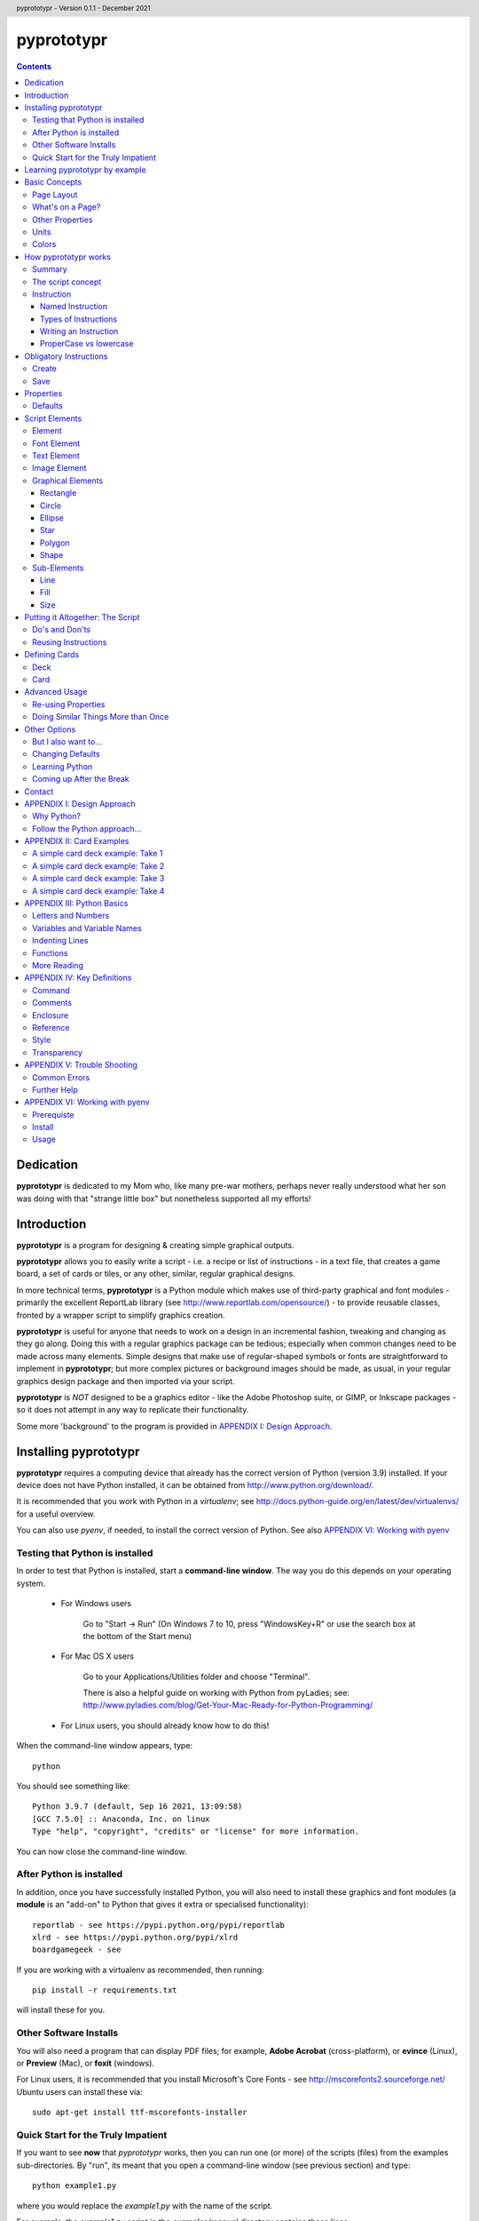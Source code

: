 .. TO-DO !
.. Shading in colors (start-end)

.. header::
    pyprototypr - Version 0.1.1 - December 2021

.. footer::

    -###Page###-

***********
pyprototypr
***********

.. contents::

.. raw:: pdf

    PageBreak

Dedication
==========

**pyprototypr** is dedicated to my Mom who, like many pre-war mothers, perhaps
never really understood what her son was doing with that "strange little box"
but nonetheless supported all my efforts!


Introduction
============

**pyprototypr** is a program for designing & creating simple graphical outputs.

**pyprototypr** allows you to easily write a script - i.e. a recipe or list of
instructions - in a text file, that creates a game board, a set of cards or tiles,
or any other, similar, regular graphical designs.

In more technical terms, **pyprototypr** is a Python module which makes use
of third-party graphical and font modules - primarily the excellent ReportLab
library (see http://www.reportlab.com/opensource/) - to provide reusable
classes, fronted by a wrapper script to simplify graphics creation.

**pyprototypr** is useful for anyone that needs to work on a design in an
incremental fashion, tweaking and changing as they go along. Doing this with
a regular graphics package can be tedious; especially when common changes need to
be made across many elements.  Simple designs that make use of regular-shaped
symbols or fonts are straightforward to implement in **pyprototypr**; but
more complex pictures or background images should be made, as usual, in
your regular graphics design package and then imported via your script.

**pyprototypr** is *NOT* designed to be a graphics editor - like the Adobe
Photoshop suite, or GIMP, or Inkscape packages - so it does not attempt in any
way to replicate their functionality.

Some more 'background' to the program is provided in
`APPENDIX I: Design Approach`_.


.. raw:: pdf

    PageBreak


Installing pyprototypr
======================

**pyprototypr** requires a computing device that already has the correct version
of Python (version 3.9) installed.  If your device does not have Python
installed, it can be obtained from http://www.python.org/download/.

It is recommended that you work with Python in a *virtualenv*; see
http://docs.python-guide.org/en/latest/dev/virtualenvs/ for a useful overview.

You can also use *pyenv*, if needed, to install the correct version of Python.
See also `APPENDIX VI: Working with pyenv`_

Testing that Python is installed
--------------------------------

In order to test that Python is installed, start a **command-line window**.
The way you do this depends on your operating system.

 * For Windows users

    Go to "Start -> Run" (On Windows 7 to 10, press "WindowsKey+R" or use
    the search box at the bottom of the Start menu)

 * For Mac OS X users

    Go to your Applications/Utilities folder and choose "Terminal".

    There is also a helpful guide on working with Python from pyLadies; see:
    http://www.pyladies.com/blog/Get-Your-Mac-Ready-for-Python-Programming/

 * For Linux users, you should already know how to do this!

When the command-line window appears, type::

    python

You should see something like::

    Python 3.9.7 (default, Sep 16 2021, 13:09:58)
    [GCC 7.5.0] :: Anaconda, Inc. on linux
    Type "help", "copyright", "credits" or "license" for more information.

You can now close the command-line window.

After Python is installed
-------------------------

In addition, once you have successfully installed Python, you will also need
to install these graphics and font modules (a **module** is an "add-on" to
Python that gives it extra or specialised functionality)::

    reportlab - see https://pypi.python.org/pypi/reportlab
    xlrd - see https://pypi.python.org/pypi/xlrd
    boardgamegeek - see

If you are working with a virtualenv as recommended, then running::

    pip install -r requirements.txt

will install these for you.

Other Software Installs
-----------------------

You will also need a program that can display PDF files; for example, **Adobe
Acrobat** (cross-platform), or **evince** (Linux), or **Preview** (Mac), or
**foxit** (windows).

For Linux users, it is recommended that you install Microsoft's Core Fonts -
see http://mscorefonts2.sourceforge.net/ Ubuntu users can install these via::

    sudo apt-get install ttf-mscorefonts-installer


Quick Start for the Truly Impatient
-----------------------------------

If you want to see **now** that `pyprototypr` works, then you can run one (or
more) of the scripts (files) from the examples sub-directories.  By "run", its
meant that you open a command-line window (see previous section) and type::

    python example1.py

where you would replace the `example1.py` with the name of the script.

For example, the `example1.py` script in the `examples/manual` directory
contains these lines::

    # `example1` script for pyprototypr
    # Written by: Derek Hohls
    # Created on: 29 February 2016
    from pyprototypr.draw import *
    Create()
    PageBreak()
    Save()

and is designed to produce a single blank A4-sized page! If you run this script,
it will create an output file called `test.pdf`, which will appear in the same
directory as the script. You should be able to open and view this PDF file via
a PDF viewer (see `Other Software Installs`_).

Learning pyprototypr by example
===============================

Assuming you have all the software installed and ready to use (see `Installing
pyprototypr`_), you're now ready to start using it!

This manual includes a set of simple examples, for creating card designs, that
you can work through (see `APPENDIX II: Card Examples`_). These examples start
off very simply and each new one adds new options. Its therefore best to try
and work through these in order; and check that **pyprototypr** produces the
expected results as you follow along.

In general, what you are doing is typing a set of instructions into a text file
(a script), saving that file, and then using Python to process the file to
create your output (a PDF file) containing the results of those instructions.

If the examples don't make sense, or if you are ready to learn the ins-and-outs
of `pyprototypr` to tackle your own projects, please keep reading ...


.. raw:: pdf

    PageBreak


Basic Concepts
==============

Page Layout
-----------

When using **pyprototypr** what you are doing is defining where and how various
things appear on a page.  Each page has an imaginary x-y (Cartesian) grid whose
"zero" points for the axes appear on the lower-left of the page.

So, if you take an A4 page of about 21cm wide and 30cm tall; then a point in the
middle of the page would have an **x-position** of 10.5cm - the distance from
the left edge of the page; and a **y-position** of 15cm - the distance from the
bottom edge of the page.  Similarly, for a letter-sized page of 8.5" by 11", a
point in the middle of the page would have an **x-position** of 4.25" and a
**y-position** of 5.5".

What's on a Page?
-----------------

Almost everything in **pyprototypr** that appears in the output is an `element`_
of some sort.  Elements are often geometrical **shapes**, such lines, circles
or rectangles, but can also be text or images.

Other Properties
----------------

Elements have other properties apart from their position.

For example, the rectangle which represents the outline of a card has a *size*.
The rectangle size is measured in terms of its *height* and *width*.  The line
used to draw the rectangle also has a *thickness* and a *color*.  A circle will
have a *radius* property, and so on.  The `script elements`_ section describes
these in more detail.

Units
-----

All positions, distances, line thicknesses and sizes need to be measured
in a particular set of **units**.

In the USA, people tend to use the so-called Imperial System. In
**pyprototypr** this means that distances could be measured in units of inches
(abbreviated as *in*). In the rest of the world, everyone uses the Metric System.
In **pyprototypr** this means that distances could be measured in units of
centimetres (abbreviated as *cm*). For conversion purposes, 1 inch equals
25.4 centimetres.

**pyprototypr** also allows units of *points*, which are measurement units
traditionally used in the printing industry.  There are 72 points in 1 inch.

Colors
------

Everything we see has color. Color, for the purposes of **pyprototypr**, is
defined the same way as it is in pages appearing on the World Wide Web i.e.
in RGB (red-green-blue) hexadecimal format - for example, *#A0522D* represents
a shade of the color we would call "brown".  For more details on this format,
please refer to http://www.w3.org/TR/css3-color.

Colors in **pyprototypr** can also make use of names from a pre-defined list
of colors - for example *#A0522D* is defined as the color *sienna*. A PDF
called `colorset.pdf`, which shows all the named colors available, can be
found in the `examples` directory.


.. raw:: pdf

    PageBreak


How pyprototypr works
======================

Summary
-------

To work with **pyprototypr**, you first create a text file containing a number of
lines, each with an `instruction`_, which, when taken together, will create your
design "prototype".  Such a file is referred to in this manual as a *script*.

You then use Python to *"run"* (process) that script, or file, to create an
output file (in PDF format) with your resulting design.  If you want to
make changes to the design, then you add to, delete or change the instructions
in your script and then use Python to re-process it.

The script concept
------------------

The script is similar to the process of building a house; in the sense that the
instructions which come first create layers that are "deeper down", in the same
way that a foundation is below a floor, which is below a ceiling, which is below
a roof. The lower layers are often not visible, even if they are there.

So, for example, a page may contain rectangles representing cards.  Each card may
then have additional rectangles placed on it, representing some aspect that is
part of your card design.  Those rectangles, in turn, could have images or icons
placed on them. So, each item "obscures" part or all of the item it is placed on.

In summary - the *order* of instructions in a script is important!

Instruction
-----------

In general, one line in the script will contain one instruction.

The first line of every script **must** contain the phrase::

    from pyprototypr.draw import *

which is a special instruction, telling Python that it needs to use ("import")
the functions available in the **pyprototypr** `draw` module when processing
your instructions.

Each instruction will look something like this::

    SomeInstruction()

or this::

    SomeName(value)

or this::

    SomeNames(value1, value2)

or this::

    AnotherName(item = value)

or this::

    YetAnotherName(item1 = something(valueA, valueB, valueC))

or this::

    SomeOtherName(item1 = value1, item2 = value2)

or this::

    OneMoreName(item1 = value1, item2 = something(valueA, valueB))

or this::

    OneMoreName(item1 = value1, item2 = [valueA, valueB, valueC])

To break this down in more detail; each instruction consists of:

 *  an **InstructionName** - which defines the type of instruction; and possibly
 *  zero, one or more `properties`_ that can be chosen for that instruction;
    all of these need to enclosed in a pair of curved brackets - *()*
 *  each property in turn can be given a value, or values, via the **=** sign.

This will probably be clearer if you look at the examples!

Named Instruction
~~~~~~~~~~~~~~~~~

Some instructions can also be assigned to a **name** (a word that you make up),
by using the equal (=) sign. This creates a "shortcut" to that instruction for
use elsewhere in the script.

For example::

    myname = NewName(value1, item1 = value2)


Types of Instructions
~~~~~~~~~~~~~~~~~~~~~

There are three main types of instructions:

 1. The most common instruction is that used to create page elements:
    text; shapes or images - see `Script Elements`_
 2. The other type is used for specifying the overall card and deck designs,
    and directing how and where the output should appear - see `Defining Cards`_
 3. The third type are `obligatory instructions`_; *Create* and *Save* **must**
    appear at the start and end of every script respectively (see below).


Writing an Instruction
~~~~~~~~~~~~~~~~~~~~~~

**NOTE:** If an instruction is split over multiple lines, make sure that the
split happens directly after a comma, not in the middle of a word. For example::

    myname = NewName(value1,
                     item1 = value2)

and **NOT**

    myname = NewName(value1, ite
                     m1 = value2)


ProperCase vs lowercase
~~~~~~~~~~~~~~~~~~~~~~~

**pyprototypr**, like Python, is case-sensitive (unlike some computer languages
or file names used in Windows). So::

    Create()

is **NOT** the same as::

    create()

If a script does not seem to work, the first thing to check is your case.


.. raw:: pdf

    PageBreak


Obligatory Instructions
=======================

Create
------

The *Create* instruction is the first instruction that **must** appear in your
script file, if you want the output to be created.

The *Create* instruction defines the characteristics or properties of the physical
page on which the design will be created, as well the details of the output file.

In **pyprototypr** it is defined by the instruction::

    Create(filename = *filename*, pagesize = *pagesize*, margin = *margin*,
           landscape = True|False, fonts= * fonts*
           color = *color*, units = *units*)

where:

 *  *fonts* - for example, [('Steelfish', 'steelfis.ttf')]
 *  *filename* - an optional value for the name of the output file to be
    created (defaults to *output.pdf*); this name must be wrapped in a pair of "
 *  *pagesize* - an optional value for the size of paper; this can be, for
    example, one of the A- or B- series used in the Metric system, as well as
    the Letter or Legal sizes used in the United States.  The value is **NOT**
    wrapped in a pair of "". The default page size is *A4*.
 *  *margin* -  an optional enclosure of (`top`, `left`, `bottom`, `right`),
    representing the measurements for the margin between the page edge and the
    cards. Usually only the `top`, `left` are specified, and **pyprototypr**
    will maximise the space on the remainder of the page.
 *  *landscape* - this is optional; it can either be set to True or False
    (Note there are **NO** parentheses around the words True or False).  If True
    then the page is rotated (i.e. the normal height/width are swopped around).
 *  *color* - is the color of the page (defaults to white - **#FFFFFF**)
 *  *units* - an optional value for `units` for all measurements on the page;
    if omitted; the `defaults`_ will be used


Save
----

The Save instruction is the last instruction that **must** appear in your
script file, if you want the PDF file to be generated. It appears just as::

    Save()


.. raw:: pdf

    PageBreak


Properties
==========

Instruction properties are used to refine various aspects of an `instruction`_.
They can be:

 *  a single value; which might be a number (e.g. *15*) or some text
    (e.g. *"Hello World"*). *NOTE*: text is always enclosed in parentheses i.e.
    **" "**
 *  a simple property: i.e. a **name**, followed by an **=** and then a value
 *  a complex property: i.e. a name, followed by an **=** and then a series
    of values inside a pair of curved brackets - **()**; called an `enclosure`_
    (or, in Python terminology, a **tuple**)
 *  a series of properties (simple or complex), each one separated by a comma

This might sound more complex than it actually is; so looking at the various
instructions (for example, see `Graphical Elements`_) and their options will
probably make more sense.  Again, the `APPENDIX II: Card Examples`_ will also
help you to understand how the instructions and their properties work.

Defaults
--------

In order to avoid you having to specify many "obvious" things, **pyprototypr**
uses a set of default values for common properties.  These are as follows:

 *  The default units are **cm**
 *  The default values for most length or position measurements is **1** (which
    corresponds to 1cm if you are using the default units)
 *  The default card size is 8.8 high and 6.3 wide which, assuming units of cm,
    corresponds to a standard Poker card size.
 *  All line thicknesses default to **0.1** (which corresponds to 1mm if you
    are using the default units)
 *  All line colors default to *black* (**#000000** in hexadecimal format)
 *  All fill colors default to *white* (**#FFFFFF** in hexadecimal format)
 *  The default angle of rotation is zero (0) degrees


.. raw:: pdf

    PageBreak


Script Elements
===============

Element
-------

An element is the basic "thing" that you use in **pyprototypr**. You will
use it to create your design, but **pyprototypr** does not require that all
(or any) of the available elements are actually used for any given design.

There are simple `properties`_ that are common to most elements, including:

 *  **size** - an optional enclosure of (`y`, `x`, `height`, `width`)
 *  **stroke** - an optional enclosure of (`color`, `thickness`, `style`)
 *  **fill** - an optional enclosure of (`color`, `transparency`, `style`)
 *  **rotate** - the number of degrees to rotate the shape
    (in a clockwise direction)
 *  **units** - an optional value for `units` for lines and measurements;
    if omitted; the `defaults`_ will be used

Font Element
------------

A font refers to the way text appears when it is printed or viewed.

In **pyprototypr** it is defined by the instruction::

    Font(name, size, color)

where:

 *  **name** - is the name of the font
 *  **size** - is the size, in points, of that font (defaults to 12)
 *  **color** - is the color of the font (defaults to black - **#000000**)


Text Element
------------

Text is a set of characters, or symbols, that are used to convey information.

In **pyprototypr** it is defined by the instruction::

    text(text="text", font=*Font*)

where:

 *  **"text"** - is a set of characters that are wrapped between two parentheses
 *  **Font** - is an optional Font instruction (see `Font Element`_)


Image Element
-------------

An image is a picture, made of up of pixels, and stored in "png" or "jpeg"
format in a file.

In **pyprototypr** it is defined by the instruction::

    Text("filename", size = *size*,)

where:

 *  **"filename"** - is the name of the file where the image is stored; the
    name must be wrapped between two parentheses. If the file is not in the
    directory as the script, provide the full path.  An image can also be one
    that is stored on the web; provide the full URL for such an  image.
 *  **size** - an optional enclosure of (`y`, `x`, `height`, `width`, `units`)


Graphical Elements
------------------

**pyprototypr** allows you to create many different kinds of graphics:
rectangles, circles, ellipses, stars, polygons and general shapes.  Each one is
constructed in similar ways, but obviously each may also have additional
properties that peculiar to it.

Rectangle
~~~~~~~~~

A rectangle is defined by the `instruction`_::

    rectangle(size = *size*, line = *line*, fill = *fill*, rounded = *rounding*,
              rotate = *angle*, units = *units*, rounded = True|False,
              pattern = *pattern*)

where:

 *  **rounded** - this is optional; it can either be set to True or False (no
    "" around the word).  If True, then rounded corners will be created on each
    rectangle, proportional to its size.
 *  **rounding** - this is optional; it is a number representing the radius of the
    rounding curve for rounded corners that will be created on each rectangle
 *  **pattern** - the name of a file; e.g. http://elemisfreebies.com/11/07/20-abstract-patterns/
    has various `.png` formatted images designed to create a seamless, repeating
    pattern.

Circle
~~~~~~

A circle is defined by the `instruction`_::

    circle(size = *size*, line = *line*, fill = *fill*, radius = *radius* ,
           units = *units*)

For a circle, the centre is given by the *y* and *x* values in the **size**.

For a circle, the *width* value (in the *size* enclosure) will be ignored i.e.
for a circle the *width* and the *height* are the same - corresponding to the
circle's diameter - and if both are given, only the *width* is used.  A circle
does not, of course, have a *rotation*.

Ellipse
~~~~~~~

An ellipse is defined by the `instruction`_::

    ellipse(size = *size*, line = *line*, fill = *fill*,
            rotate = *angle*, units = *units*, spec = *spec*)

Star
~~~~

A star is defined by the `instruction`_::

    star(size = *size*, line = *line*, fill = *fill*,
         rotate = *angle*, units = *units*, spec = *spec*)

The optional **spec** is defined as an `enclosure`_ of
(`tips`, `angle`, `raster`), where:

 *  **tips** - the number of points of the star (defaults to 5)
 *  **angle** - the interior angle of each vertex of the star (in degrees)

Polygon
~~~~~~~

A regular polygon is defined by the `instruction`_::

    polygon(size = *size*, line = *line*, fill = *fill*,
            rotate = *angle*, units = *units*, sides = *sides*)

The optional **sides** is the number of sides of the polygon (defaults to 3).
If the **sides** is not provided, the default polygon will be an equilateral
triangle.

If the polygon shows with the point to the top of the card, then it can be
rotated, using the **rotate**, so that the flat side is parallel to the top.
The angle of rotation can be calculated by: 360° divided by (sides x 2).
For example, an octagon will need to be rotated by an angle of 22.5°.

Shape
~~~~~

An irregular shape is defined by the `instruction`_::

    shape("shape", line = *line*, fill = *fill*,
          rotate = *angle*, units = *units*, points = *points*)

The required **points** is defined as an enclosure of **(x, y)** point enclosures,
each point enclosure separated by commas.  There must be a minimum of three
such points in order to construct a shape; this would appear as a triangle.
(As an aside, if all the points are in straight line, then the shape will
**appear** to be a regular line.)


Sub-Elements
-------------

There are some other elements that are not displayed directly in the output;
they usually  appear as "sub-elements" in many other
elements, and it is useful to see how they are defined, as this will
make it easier to create such elements and understand references to them.

NOTE: This section assumes you have already read and understood the
`Basic Concepts`_.

Line
~~~~

A line is defined with three `properties`_: `color`, `width` and `style`.

Fill
~~~~

The `fill` is the nature of the area inside of a boundary of a shape
(e.g the inner part of a circle).

A fill is defined with three `properties`_: `color`, `transparency` and `style`

Size
~~~~

The `size` for a card element is defined as a combination of its **position**
(*y* and *x*  values) and **extent** (*height* and *width*).


Putting it Altogether: The Script
=================================

Do's and Don'ts
---------------

The order of instructions in the script is important.  If you want to use a
`reference`_, then that must have been defined on a line prior to the instruction
that uses it.

Also, no line may have any blank spaces at the start, unless its a continuation
of an `instruction`_, in which there **must** be one or more spaces at the
start.

Don't give your script a filename like:

 * pyprototypr.py
 * reportlab.py
 * draw.py
 * shapes.py


Reusing Instructions
--------------------

It can be very useful to reuse instructions - see `Re-using Properties`_.


.. raw:: pdf

    PageBreak


Defining Cards
==============

Deck
----

The Deck design is the key underlying pattern that determines the basic context
for your set of cards.  All cards will share this same design, and then
individual cards (or ranges of cards) can be customized further using the
`Card`_ instruction (see below).

A deck design is defined by the `instruction`_::

    Deck(cards = *count*, height = *height*, width = *width*, units = *units*,
         line = *stroke*, fill = *fill*, grid_markers = True|False)

where:

 *  **count** - an integer value for the total number of cards to be created
 *  **height** - an optional number for `height`; if omitted; the `defaults`_
    will be used
 *  **width** -an optional number for `width`; if omitted; the `defaults`_
    will be used
 *  **units** - an optional value for `units`; if omitted; the `defaults`_
    will be used
 *  **stroke** - an optional enclosure of (`color`, `thickness`, `style`) for
    the card border. If the values for `thickness` and `style` are omitted;
    the `defaults`_ will be used, but if you need to specify `style`, you must
    also specify a value for `thickness`
 *  **fill** - usually a `color`; either a named color or a hexadecimal color.
 *  **grid_markers** - this is optional; it can either be set to True or False (no
    "" around True or False).  If True then small lines will drawn extending
    from the edge of the page inwards for 5mm (one-fifth of an inch) in line
    with the tops and sides of the cards.  These help when cutting the cards.

DELETE ???

 *  **rounded** - this is optional; it can either be set to *True* or *False*
    (note that there is no "" around True or False).  If True, then rounded
    corners will be created on each card, proportional to the card size.


Card
----

Once a deck has been created, individual cards, or sets of cards, can be
customized by adding shapes, text or images to them.  This is done with a Card
`instruction`_ .  The instruction is specified as follows::

    Card(*range*, *elements*)

where:

 *  **range** - a set of numbers, corresponding to cards in the deck.
    A range may be: a single number; a list of single numbers (or ranges), each
    separated by a comma (,); two numbers, corresponding to the first and last
    cards in a continuous sequence, separated by a dash ("-"); or two numbers,
    corresponding to the first card followed by a card count, separated with a
    hash sign "#".
 *  **elements** - one or more card elements; for example, a Shape or Text or
    Image - see `Script Elements`_ for how to create these.
    This element may already been created in a previous line in the script,
    in which case, you can use it via a `named instruction`_.


Advanced Usage
==============

Re-using Properties
-------------------

The `Common()` instruction allows you to define a set of properties that can
be re-used in more than one place.


Doing Similar Things More than Once
-----------------------------------

A **loop** is a way to make a script do the same thing more than once.

**For** loops are used when you have one or commands (each on a separate line in
your script) which you want to repeat multiple times.

The repeats are controlled by the `range()` function.  This typically looks like::

    range(1, 4)

i.e. the brackets contain two numbers.  The `range` goes through numbers from
the first to the last, BUT not including the last, counting in steps of 1
(as though it was in junior school!). So this range starts at one and stops at
three; not four, as you might expect.

Below is an example of a loop that causes DoSomething() be executed three times:
the first time, "x" has a value of 1, the second time "x" has a value of 2,
and the third - and last - time, it has a value of 3::

    for x in range(1, 4):
        DoSomething()

A more helpful example might that of drawing 20 lines, one above each other,
on a page::

    for line in range(1, 21):
        Line(x=1, x1=18, y=line, y1=line)

In this example, the two values of `y` are both set to the value of `line`
(they are made the same because this is a horizontal line).  There will be a gap
of 1cm between each line.  But what if you wanted a larger gap?  To do this, you
can add a third number to the range - called the `step`.  It is the amount added
each time the loop executes. For example::

    for line in range(1, 21, 2):
        Line(x=1, x1=18, y=line, y1=line)

will draw only 10 lines - at position 2cm apart.


Other Options
=============

But I also want to...
---------------------

Clearly, if you are a Python programmer, you can alter the source code to make
**pyprototypr** behave in any manner you want.  I would ask that you `contact`_
me if you have ideas or specific code that you would like included in future
versions, as this will help make it more useful for all.  I can't promise to
support every idea or feature but will do my best.

Changing Defaults
-----------------

Advanced users can change the **pyprototypr** defaults by editing the correct
section of the source code (see the **DEFAULTS** dictionary).

New paper types can be added to the **PAPER_SIZES** dictionary.

Learning Python
---------------

Maybe (just maybe?!) **pyprototypr** has intrigued you enough to decide you
want to learn more about Python and how to "do stuff".  A really, really quick
and readable introduction is provided by Magnus Lie Hetland at
http://hetland.org/writing/instant-hacking.html You can also follow the short
course at ActiveState - http://docs.activestate.com/activepython/2.7/easytut/node3.html


Coming up After the Break
-------------------------

Some ideas for *possible* inclusion in future versions of **pyprototypr** are:

 *  new basic shapes e.g. "pie slices"; "curves"
 *  tiling of elements
 *  expressing card units as percentages of a card size
 *  expressing element units as percentages of page size
 *  command-line syntax


Contact
=======

For more information or help with **pyprototypr**, please email Derek at
gamesbook@gmail.com -  I will do my best to respond timeously.  If you use the
word **pyprototypr** in the header, my email will send an auto-response.

I welcome all suggestions for improvements that `follow the Python approach...`_
but cannot promise that I will have the time or ability to implement them!


.. raw:: pdf

    PageBreak


APPENDIX I: Design Approach
===========================

Why Python?
-----------

Basing this type of program on a language that is already designed for
scripting makes sense; because then you (even as an amateur programmer) can
readily add in your own functions and logic without having to change the
**pyprototypr** code itself.

In addition, Python has numerous advantages as a primary programming language:

 * Open source
 * Well-documented
 * One of the easiest programming languages to use
 * Very portable (across all operating systems)
 * Extensive built-in library, and *massive* range of third-party libraries


Follow the Python approach...
-----------------------------

The design approach to **pyprototypr** tries to follow the 'zen' of Python
design:

    *Simple is better than complex*


Adding too many options or too much functionality to a program does not make
it easier. The commands to be used should be few, memorable and, hopefully,
obvious.  Use of defaults should enable the program to be used without
"falling over".  The program should provide helpful and useful feedback in
case of errors.

Furthermore:

    *Explicit is better than implicit*

    *Readability counts*

e.g.::

    Ellipse(5,14,15,23,2.5,tan,green)

vs.::

    Ellipse(x=5, y=14, x1=15, y1=23, radius=2.5, fill=tan, stroke=green)

The second example is more "wordy" and takes you longer to write; but its
obvious what the numbers refer to, and then its easy, when reading this script
a month later, to see what is meant to happen.


.. raw:: pdf

    PageBreak


APPENDIX II: Card Examples
==========================

    *NOTE*: **If you "copy and paste" the example scripts directly from a PDF
    document into a text file, then they may not work, because the spaces in
    front of some of the lines may need to be removed!**

A simple card deck example: Take 1
----------------------------------

Open up a new text file with a text file editor (on Windows, use NotePad,
on OS X, use TextEdit - but do **not** use a word processor such as "Word",
"Pages" or "LibreOffice") and type the following, making sure that you start
each line without any blank spaces at the start.

.. code-block:: python

    from pyprototypr.draw import *
    Create()
    Deck(cards=9)
    Save()

`Create`_ tells **pyprototypr**  to define the output PDF file in which this
deck of 9 cards will be saved.  Because no further information is given,
the `defaults`_ for sizes and colors are used, as well as the default page
size of A4. `Deck`_ means that **pyprototypr** defines a deck of 9 cards, again
with default size. `Save`_ gives the go-ahead to create the resulting file.

Now save the text file, for example, as ``cards1.py``.  Then open a command-line
window (see under `Testing that Python is installed`_) and change to the
directory where the file is installed. Type the following::

    python cards1.py

An output PDF file should now have been created in the same directory as your
``cards1.py`` file - it will be called ``cards.pdf``. If you open this in a PDF
reader program, you should see that it contains a set of 9 blank, poker-card
sized, rectangular outlines (which we are calling "cards") laid out on an
A4-sized page (*A4* being the default page size for **pyprototypr**).


A simple card deck example: Take 2
----------------------------------

Open up a new text file with a text file editor (on Windows, use NotePad,
on OS X, use TextEdit) and type the following:

.. code-block:: python

    from pyprototypr.draw import *

    Create(pagesize=A3,
           filename="example2.pdf")
    Deck(cards=9)
    Save()

You can see that the `Create`_ instruction has now been expanded with new
`properties`_ (the items appearing in brackets). A property is just a name,
followed by an "=" sign, and then a value of some type.

In this case, the page size property has been set to *A3* (note, no "" around
the A3), and a specific file name has been chosen for the output PDF.

The `Create`_ instruction is split over multiple lines to make it easier to read;
but you need to make sure that the split happens directly after a comma,
and not in the middle of a word. Also make sure that there are one or spaces
at the start of those continuation lines.

A blank line has been added before the `Create`_ instruction. Adding blank
lines helps make your file more readable, but **pyprototypr** will not use them.

Now save this new file, for example, as ``cards2.py``. Now open a command-line
window (see `Testing that Python is installed`_) and change to the directory
where the file is installed. Type the following::

    python cards2.py

An output PDF file should now have been created in the same directory as your
``cards2.py`` file - it will be called ``test2.pdf``. It should contain a set
of 9 blank cards appearing on one A3-sized page.


A simple card deck example: Take 3
----------------------------------

If you have followed the above examples, you will know how to create the cards
file, and how to create and display the output PDF file. This example will
therefore only show the text in the file you create, and discuss what the
resulting output should be.

Create this text in a file called ``cards3.py``:

.. code-block:: python

    from pyprototypr.draw import *

    Create(filename='example3.pdf', offset=0.5)

    # deck design - a "template" that all cards will use
    Deck(cards=50,
         fill="#702EB0",
         height=5,
         width=3.8)

    # create the output card file, using the card 'deck'
    Save()

A `Deck`_ instuction allows you to define the details for every card that will
appear in the deck, such as its height, width and fill color.

In this script, the lines starting with a **#** are `comments`_ and will
be ignored by **pyprototypr**. The comments are included to provide some more
explanation as to what the next line, or lines, are doing.

The resulting ``example3.pdf`` will show two pages of small, blank, purple
cards, approximately 2 inches by 1.5 inches.


A simple card deck example: Take 4
----------------------------------

This example will only show the text in the file you create, and discusses what
the resulting output should be.

Create this text in a file called ``cards4.py``:

.. code-block:: python

    from pyprototypr.draw import *

    # create the output card file
    Create(filename='example4.pdf', offset=0.5)

    # create a deck design
    Deck(cards=25,
         fill=skyblue,
         stroke=white,
         height=5,
         width=3.8)

    # create some text, with the default font, and centre it at a location
    mytext = text(text="25!", point=(1.9,1.0))

    # customize a specific card (number 25) in the deck with 'mytext'
    Card("25", mytext)

    # specify a particular font; face and size and color
    times = Font("Times New Roman", size=8, color="red")

    # create more text, and display it using 'times' font
    mytext2 = text(text="I'm on cards 1-10", font=times, x=1.9)

    # specify a range of cards to contain 'mytext2'
    Card("1-10", mytext2)

    # save to file
    Save()

This script also shows the use of a `reference`_: a reference is just
a name, followed by an "=" sign, and then an instruction.  You can see that the
*mydesign* reference is used further on when specifying the design via the
*design* property of the `Deck`_ instruction.

The resulting ``example4.pdf`` file will show a page of small, wihite-bordered,
light-blue cards - with the same text appearing on cards one to ten,
but different text on card twenty-five.


.. raw:: pdf

    PageBreak


APPENDIX III: Python Basics
===========================

Letters and Numbers
-------------------

**TO BE DONE**

Variables and Variable Names
----------------------------

A variable is "shortcut" name that can be used to store things such as numbers
or letters; or the results of some calculation or operation. They are useful
when you need to refer to the same "thing" in diferent places in the script.

Variable names can be arbitrarily long. They can contain both letters and numbers,
but they have to begin with a letter.

Python also has **keywords** that it uses to recognize the structure of the program,
and these *cannot* be used as variable names.

The list of Python keywords is::

	and       del       from      not       while
	as        elif      global    or        with
	assert    else      if        pass      yield
	break     except    import    print
	class     exec      in        raise
	continue  finally   is        return
	def       for       lambda    try


Indenting Lines
---------------

**TO BE DONE**

Functions
---------

**TO BE DONE**

More Reading
------------

 * http://npppythonscript.sourceforge.net/docs/latest/pythonprimer.html
 * http://www.informit.com/articles/article.aspx?p=2163338&seqNum=2
 * http://greenteapress.com/thinkpython/html/thinkpython003.html#toc14


.. raw:: pdf

    PageBreak


APPENDIX IV: Key Definitions
=============================

The following definitions are used, or referred to, in various parts of this
document.

Command
-------

A command is an ability associated with as instruction.  It typically looks
like::

    Instruction.command(...)

where the *command* is replaced by the name of the specific command being used.

Comments
--------

A line in a **pyprototypr** file that starts with the **#** character is
called a "comment".  This line will be ignored by **pyprototypr**, but is
something you need to appear, probably as a reminder or explanation.

Enclosure
---------

An *enclosure* is defined a set of values surrounded by curved brackets - *()*.
(In Python terminology, this is called a *tuple*).

Reference
---------

A reference is a way of creating a "shortcut" to an instruction, thereby
allowing it to be easily re-used. (In Python, such references are typically
called *variables*.)

Style
-----

Style refers to how an element appears.  Different types of things can have
different types of styles.  For example, a line can appear as single unbroken
path; or it could be a series of dots or a series of dashes.

Transparency
------------

Transparency refers to how much an element is "faded" to allow an underlying
area or item to "show through" it.


.. raw:: pdf

    PageBreak


APPENDIX V: Trouble Shooting
============================

Common Errors
-------------

Computers are fussier about the way programs are written than your strictest
English grammar teacher!  In some cases, the errors they complain about are not
always obvious to solve...

In running a script, you may encounter errors such as following::

    File "cards_design.py", line 22, in <module>
      Card("7-9", r1 l1)
                        ^
    SyntaxError: invalid syntax

This is where you have left out a comma after the "r1" (the caret symbol "^"
tries to point to where it thinks the error is happening).

Another example::

    File "cards_design.py", line 22, in <module>
      Card("7-9", r1, l)

    NameError: name 'l' is not defined

Here, you may have defined a name "l1", but you have forgotten to add the "1"
when referring to it - using "l" and "1" together is not really a good idea
in a program, as they look too similar.

In this example::

    File "cards_design.py", line 10, in <module>
      height=8.8, width=6.3, rounding=0.3, fill=iviry)

    NameError: name 'iviry' is not defined

You are trying to use the color "ivory" but have mis-spelt the word.


Here::

    File "basic.py", line 103
      ^
    SyntaxError: EOF while scanning triple-quoted string literal

You have closed off a comment section (**'''**, which is what Python calls a
triple-quoted string) without opening it first.


Further Help
------------

http://greenteapress.com/thinkpython/html/thinkpython002.html#toc6


.. raw:: pdf

    PageBreak



APPENDIX VI: Working with pyenv
===============================

Below is a **very** abbreviated guided to installing and using `pyenv` on an
Ubuntu desktop.  For more details, it is recommended that you consult the
documentation for the package.


Prerequiste
-----------

Run::

    sudo apt-get install curl git-core gcc make zlib1g-dev libbz2-dev \
    libreadline-dev libsqlite3-dev libssl-dev


Install
-------

Run::

    cd ~

    git clone https://github.com/yyuu/pyenv.git ~/.pyenv

    echo 'export PYENV_ROOT="$HOME/.pyenv"' >> ~/.bashrc
    echo 'export PATH="$PYENV_ROOT/bin:$PATH"' >> ~/.bashrc
    echo 'eval "$(pyenv init -)"' >> ~/.bashrc

    git clone https://github.com/yyuu/pyenv-virtualenv.git \
    ~/.pyenv/plugins/pyenv-virtualenv
    echo 'eval "$(pyenv virtualenv-init -)"' >> ~/.bash_profile

    exec $SHELL
    source .bashrc

Usage
-----

To use `pyenv`, for example, in an environment called *myenv*::

    cd ~
    # get correct Python version
    pyenv install 2.7.9
    # make new virtualenv called "myvenev"
    pyenv virtualenv 2.7.9 myvenev
    #list existing virtualenvs
    pyenv virtualenvs
    #start using a virtualenv
    pyenv activate myvenev
    #stop using a virtualenv
    pyenv deactivate myvenev



.. Use the following command to create the PDF version of this file
.. rst2pdf manual.rst -s tenpoint
